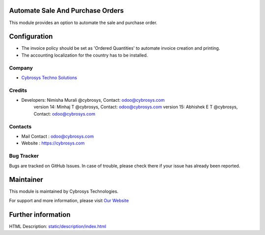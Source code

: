 Automate Sale And Purchase Orders
=================================
This module provides an option to automate the sale and purchase order.

Configuration
=============
* The invoice policy should be set as 'Ordered Quantities' to automate invoice creation and printing.
* The accounting localization for the country has to be installed.

Company
-------
* `Cybrosys Techno Solutions <https://cybrosys.com/>`__

Credits
-------
* Developers: Nimisha Murali @cybrosys, Contact: odoo@cybrosys.com
              version 14: Minhaj T @cybrosys, Contact: odoo@cybrosys.com
              version 15: Abhishek E T @cybrosys, Contact: odoo@cybrosys.com

Contacts
--------
* Mail Contact : odoo@cybrosys.com
* Website : https://cybrosys.com

Bug Tracker
-----------
Bugs are tracked on GitHub Issues. In case of trouble, please check there if your issue has already been reported.

Maintainer
==========
.. image:: https://cybrosys.com/images/logo.png
   :target: https://cybrosys.com

This module is maintained by Cybrosys Technologies.

For support and more information, please visit `Our Website <https://cybrosys.com/>`__

Further information
===================
HTML Description: `<static/description/index.html>`__
